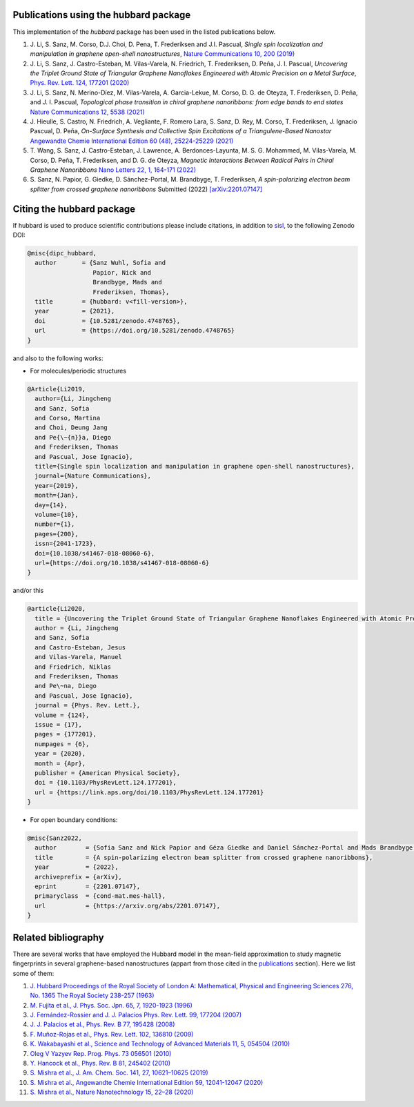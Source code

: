 .. _publications:

Publications using the hubbard package
======================================

This implementation of the `hubbard` package has been used in the listed
publications below.

#. J. Li, S. Sanz, M. Corso, D.J. Choi, D. Pena, T. Frederiksen and J.I. Pascual,
   *Single spin localization and manipulation in graphene open-shell nanostructures*,
   `Nature Communications 10, 200 (2019) <https://www.nature.com/articles/s41467-018-08060-6>`_

#. J. Li, S. Sanz, J. Castro-Esteban, M. Vilas-Varela, N. Friedrich, T. Frederiksen, D. Peña, J. I. Pascual,
   *Uncovering the Triplet Ground State of Triangular Graphene Nanoflakes Engineered with Atomic Precision on a Metal Surface*,
   `Phys. Rev. Lett. 124, 177201 (2020) <https://journals.aps.org/prl/abstract/10.1103/PhysRevLett.124.177201>`_

#. J. Li, S. Sanz, N. Merino-Díez, M. Vilas-Varela, A. Garcia-Lekue, M. Corso, D. G. de Oteyza, T. Frederiksen, D. Peña, and J. I. Pascual,
   *Topological phase transition in chiral graphene nanoribbons: from edge bands to end states*
   `Nature Communications 12, 5538 (2021) <https://www.nature.com/articles/s41467-021-25688-z>`_

#. J. Hieulle, S. Castro, N. Friedrich, A. Vegliante, F. Romero Lara, S. Sanz, D. Rey, M. Corso, T. Frederiksen, J. Ignacio Pascual, D. Peña,
   *On-Surface Synthesis and Collective Spin Excitations of a Triangulene-Based Nanostar*
   `Angewandte Chemie International Edition 60 (48), 25224-25229 (2021) <https://onlinelibrary.wiley.com/doi/full/10.1002/anie.202108301>`_

#. T. Wang, S. Sanz, J. Castro-Esteban, J. Lawrence, A. Berdonces-Layunta, M. S. G. Mohammed, M. Vilas-Varela, M. Corso, D. Peña, T. Frederiksen, and D. G. de Oteyza,
   *Magnetic Interactions Between Radical Pairs in Chiral Graphene Nanoribbons*
   `Nano Letters 22, 1, 164-171 (2022) <https://pubs.acs.org/doi/abs/10.1021/acs.nanolett.1c03578>`_

#. S. Sanz, N. Papior, G. Giedke, D. Sánchez-Portal, M. Brandbyge, T. Frederiksen,
   *A spin-polarizing electron beam splitter from crossed graphene nanoribbons*
   Submitted (2022) `[arXiv:2201.07147] <https://arxiv.org/abs/2201.07147>`_


.. _citing:

Citing the hubbard package
==========================

If hubbard is used to produce scientific contributions please include citations, in addition to `sisl <https://sisl.readthedocs.io/en/latest/cite.html>`_, to the following Zenodo DOI:

.. code-block:: bash

    @misc{dipc_hubbard,
      author       = {Sanz Wuhl, Sofia and
                      Papior, Nick and
                      Brandbyge, Mads and
                      Frederiksen, Thomas},
      title        = {hubbard: v<fill-version>},
      year         = {2021},
      doi          = {10.5281/zenodo.4748765},
      url          = {https://doi.org/10.5281/zenodo.4748765}
    }

and also to the following works:

* For molecules/periodic structures

.. code-block:: bash

    @Article{Li2019,
      author={Li, Jingcheng
      and Sanz, Sofia
      and Corso, Martina
      and Choi, Deung Jang
      and Pe{\~{n}}a, Diego
      and Frederiksen, Thomas
      and Pascual, Jose Ignacio},
      title={Single spin localization and manipulation in graphene open-shell nanostructures},
      journal={Nature Communications},
      year={2019},
      month={Jan},
      day={14},
      volume={10},
      number={1},
      pages={200},
      issn={2041-1723},
      doi={10.1038/s41467-018-08060-6},
      url={https://doi.org/10.1038/s41467-018-08060-6}
    }


and/or this

.. code-block:: bash

    @article{Li2020,
      title = {Uncovering the Triplet Ground State of Triangular Graphene Nanoflakes Engineered with Atomic Precision on a Metal Surface},
      author = {Li, Jingcheng
      and Sanz, Sofia
      and Castro-Esteban, Jesus
      and Vilas-Varela, Manuel
      and Friedrich, Niklas
      and Frederiksen, Thomas
      and Pe\~na, Diego
      and Pascual, Jose Ignacio},
      journal = {Phys. Rev. Lett.},
      volume = {124},
      issue = {17},
      pages = {177201},
      numpages = {6},
      year = {2020},
      month = {Apr},
      publisher = {American Physical Society},
      doi = {10.1103/PhysRevLett.124.177201},
      url = {https://link.aps.org/doi/10.1103/PhysRevLett.124.177201}
    }



* For open boundary conditions:


.. code-block:: bash

    @misc{Sanz2022,
      author        = {Sofia Sanz and Nick Papior and Géza Giedke and Daniel Sánchez-Portal and Mads Brandbyge and Thomas Frederiksen},
      title         = {A spin-polarizing electron beam splitter from crossed graphene nanoribbons},
      year          = {2022},
      archiveprefix = {arXiv},
      eprint        = {2201.07147},
      primaryclass  = {cond-mat.mes-hall},
      url           = {https://arxiv.org/abs/2201.07147},
    }

Related bibliography
====================

There are several works that have employed the Hubbard model in the mean-field approximation to study magnetic fingerprints in several graphene-based nanostructures (appart from those cited in the `publications`_ section).
Here we list some of them:

#. `J. Hubbard Proceedings of the Royal Society of London A: Mathematical, Physical and Engineering Sciences 276, No. 1365 The Royal Society 238-257 (1963) <https://royalsocietypublishing.org/doi/abs/10.1098/rspa.1963.0204>`_
#. `M. Fujita et al., J. Phys. Soc. Jpn. 65, 7, 1920-1923 (1996)  <https://journals.jps.jp/doi/10.1143/JPSJ.65.1920>`_
#. `J. Fernández-Rossier and J. J. Palacios Phys. Rev. Lett. 99, 177204 (2007) <https://journals.aps.org/prl/abstract/10.1103/PhysRevLett.99.177204>`_
#. `J. J. Palacios et al., Phys. Rev. B 77, 195428 (2008) <https://journals.aps.org/prb/abstract/10.1103/PhysRevB.77.195428>`_
#. `F. Muñoz-Rojas et al., Phys. Rev. Lett. 102, 136810 (2009) <https://journals.aps.org/prl/abstract/10.1103/PhysRevLett.102.136810>`_
#. `K. Wakabayashi et al., Science and Technology of Advanced Materials 11, 5, 054504 (2010) <https://www.tandfonline.com/doi/full/10.1088/1468-6996/11/5/054504>`_
#. `Oleg V Yazyev Rep. Prog. Phys. 73 056501 (2010) <https://arxiv.org/abs/1004.2034>`_
#. `Y. Hancock et al., Phys. Rev. B 81, 245402 (2010) <https://journals.aps.org/prb/abstract/10.1103/PhysRevB.81.245402>`_
#. `S. Mishra et al., J. Am. Chem. Soc. 141, 27, 10621–10625 (2019) <https://pubs.acs.org/doi/10.1021/jacs.9b05319>`_
#. `S. Mishra et al., Angewandte Chemie International Edition 59, 12041-12047 (2020) <https://onlinelibrary.wiley.com/doi/full/10.1002/anie.202002687>`_
#. `S. Mishra et al., Nature Nanotechnology 15, 22–28 (2020) <https://www.nature.com/articles/s41565-019-0577-9>`_
